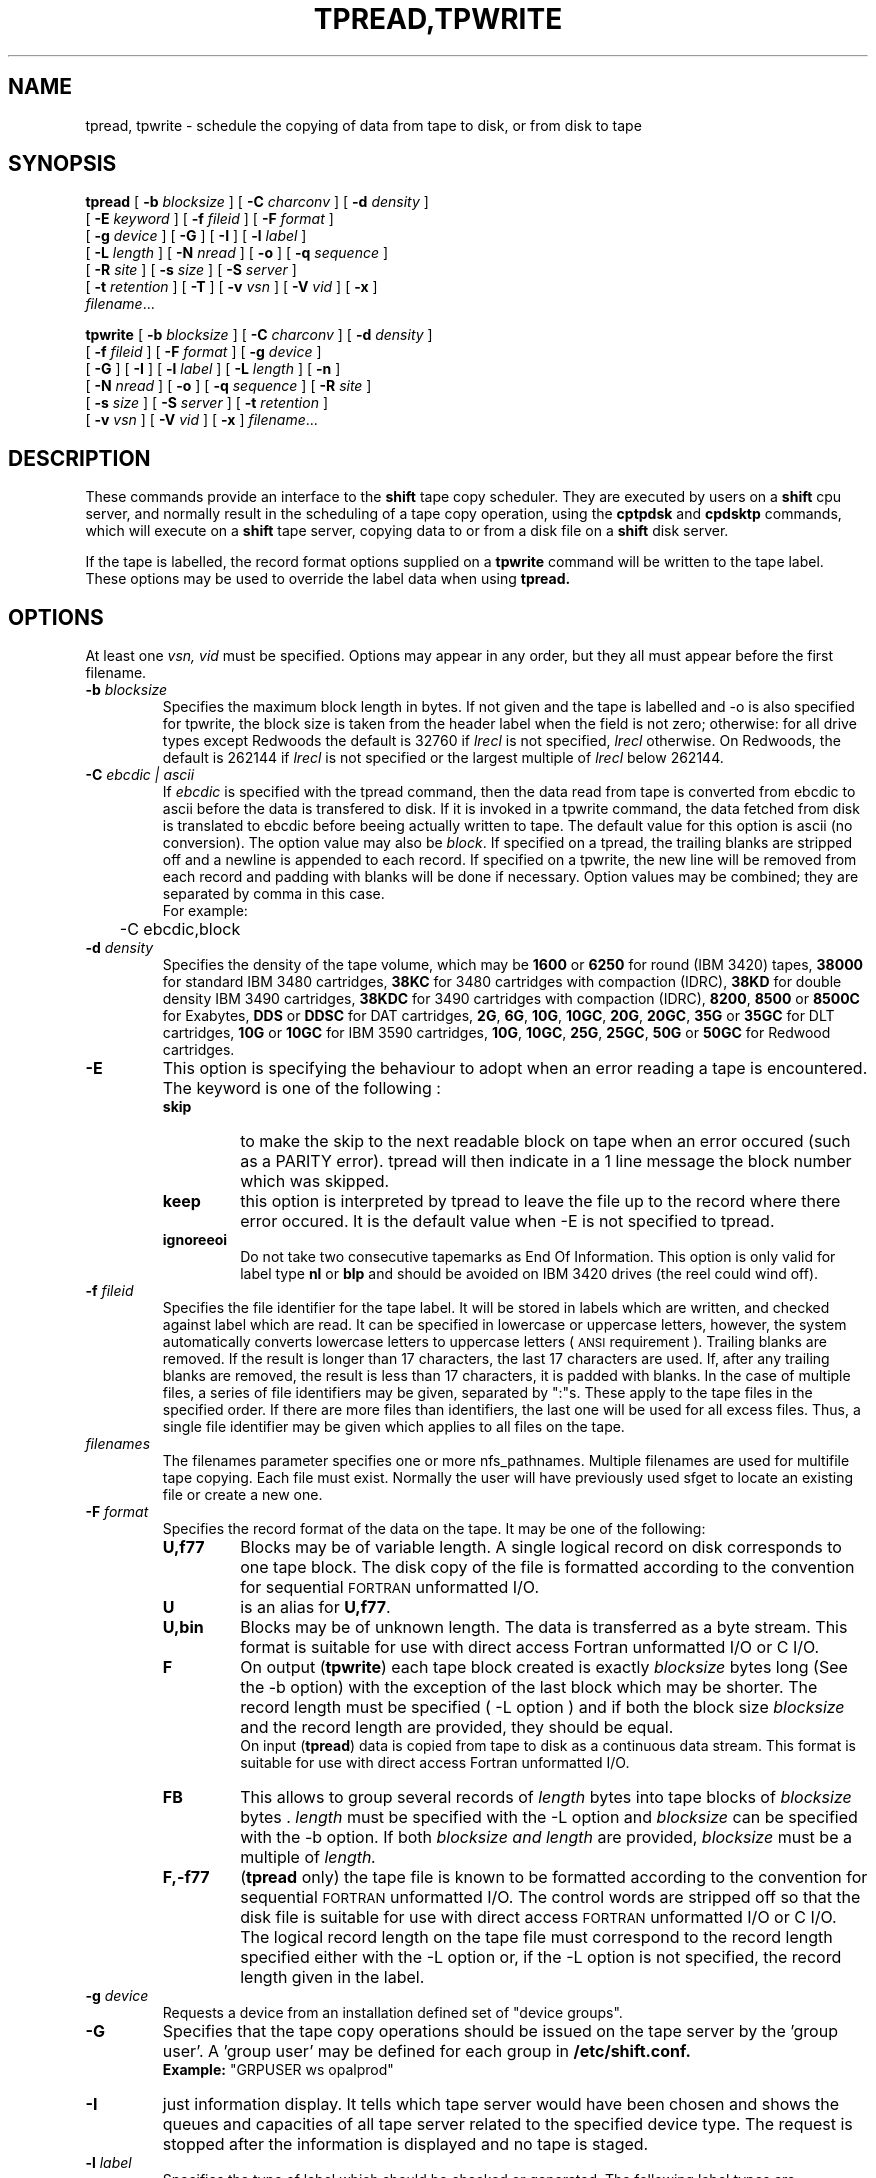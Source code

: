 .\" @(#)$RCSfile: tpread.man,v $ $Revision: 1.1 $ $Date: 2000/04/25 14:03:27 $ CERN CERN IT-PDP/DM A. Trannoy, F. Hassine
.\" Copyright (C) 1990-2000 by CERN IT-PDP/DM
.\" All rights reserved
.\"
.nh
.TH TPREAD,TPWRITE 1 "$Date: 2000/04/25 14:03:27 $" CASTOR "RTCOPY User Commands"
.SH NAME
tpread, tpwrite \- schedule the copying of data from tape to disk, or from disk to tape
.SH SYNOPSIS
.B tpread  
[
.BI \-b " blocksize"
] [
.BI \-C " charconv"
] [
.BI \-d " density"
] 
.if n .ti +0.5i
[
.BI \-E " keyword"
] [
.BI \-f " fileid"
] [ 
.BI \-F " format" 
] 
.if n .ti +0.5i
[
.BI \-g " device"
] [ 
.B \-G 
] [ 
.BI \-I 
] [ 
.BI \-l " label"
] 
.if n .ti +0.5i
[
.BI \-L " length"
] [ 
.BI \-N " nread"
] [
.BI \-o
] [
.BI \-q " sequence"
]
.if n .ti +0.5i
[
.BI \-R " site"
] [ 
.BI \-s " size"
] [
.BI \-S " server"
]
.if n .ti +0.5i
[
.BI \-t " retention"
] [
.BI \-T
] [
.BI \-v " vsn"
] [ 
.BI \-V " vid"
] [
.BI \-x
]
.if n .ti +0.5i
.IR filename ".\|.\|."
.LP
.B tpwrite  
[
.BI \-b " blocksize"
] [
.BI \-C " charconv"
] [
.BI \-d " density"
] 
.if n .ti +0.5i
[
.BI \-f " fileid"
] [ 
.BI \-F " format" 
] [
.BI \-g " device"
] 
.if n .ti +0.5i
[
.B \-G 
] [ 
.BI \-I 
] [ 
.BI \-l " label"
] [ 
.BI \-L " length"
] [
.BI \-n
] 
.if n .ti +0.5i
[
.BI \-N " nread"
] [ 
.BI \-o
] [
.BI \-q " sequence"
] [
.BI \-R " site"
]
.if n .ti +0.5i
[
.BI \-s " size"
] [
.BI \-S " server"
] [
.BI \-t " retention"
]
.if n .ti +0.5i
[
.BI \-v " vsn"
] [ 
.BI \-V " vid"
] [
.BI \-x
]
.IR filename ".\|.\|."
.SH DESCRIPTION
.IX  "tpread command"  ""  "\fLtpread\fP \(em copy files from tape to disk"
.IX  "tpwrite command"  ""  "\fLtpwrite\fP \(em copy files from disk to tape"
These commands provide an interface to the 
.B shift 
tape copy scheduler. They are executed by users on a 
.B shift 
cpu server, and normally result in the scheduling of a tape copy operation, using the 
.B cptpdsk 
and
.B cpdsktp
commands, which will execute on a 
.B shift
tape server, copying data to or from a disk file on a 
.B shift 
disk server.
.LP
If the tape is labelled, the record format options supplied on a 
.B tpwrite 
command will be written to the tape label. 
These options may be used to override the label data when using 
.B tpread.
.SH OPTIONS
At least one 
.I vsn, vid
must be specified.
Options may appear in any order, but they all must appear before the first 
filename.
.TP
.BI \-b " blocksize"
Specifies the maximum block length in bytes.
If not given and the tape is labelled and -o is also specified for tpwrite,
the block size is taken from the header label when the field is not zero;
otherwise: for all drive types except Redwoods the default is 32760 if
.I lrecl
is not specified,
.I lrecl
otherwise. On Redwoods, the default is 262144 if
.I lrecl
is not specified or the largest multiple of
.I lrecl
below 262144.
.TP
.BI \-C " ebcdic | ascii "
If 
.IR ebcdic 
is specified with the tpread command, then the data read from tape is converted from 
ebcdic to ascii before the data is transfered to disk. If it is invoked in a
tpwrite command, the data fetched from disk is translated to ebcdic before beeing 
actually written to tape. The default value for this option is ascii (no conversion).
The option value may also be
.IR block .
If specified on a tpread, the trailing blanks are stripped off and a newline is
appended to each record.
If specified on a tpwrite, the new line will be removed from each record and
padding with blanks will be done if necessary.
Option values may be combined; they are separated by comma in this case.
.br
For example:
.br
	-C ebcdic,block
.TP
.BI \-d " density"
Specifies the density of the tape volume, which may be
.B 1600
or
.B 6250
for round (IBM 3420) tapes,
.B 38000
for standard IBM 3480 cartridges,
.B 38KC
for 3480 cartridges with compaction (IDRC),
.B 38KD
for double density IBM 3490 cartridges,
.B 38KDC
for 3490 cartridges with compaction (IDRC),
.BR 8200 ,
.B 8500
or
.B 8500C
for Exabytes,
.B DDS
or
.B DDSC
for DAT cartridges,
.BR 2G ,
.BR 6G ,
.BR 10G ,
.BR 10GC ,
.BR 20G ,
.BR 20GC ,
.B 35G
or
.B 35GC
for DLT cartridges,
.B 10G
or
.B 10GC
for IBM 3590 cartridges,
.BR 10G ,
.BR 10GC ,
.BR 25G ,
.BR 25GC ,
.B 50G
or
.B 50GC
for Redwood cartridges.
.TP
.B \-E
This option is specifying the behaviour to adopt when an error reading a tape
is encountered. The
.RB keyword
is one of the following : 
.RS
.TP
.B "skip" 
to make the skip to the next readable block
on tape when an error occured (such as a PARITY error). tpread will then indicate
in a 1 line message the block number which was skipped.
.TP
.B "keep"
this option is interpreted by tpread to leave the file up to the record
where there error occured. It is the default value when -E is not specified to tpread.
.TP
.B "ignoreeoi"
Do not take two consecutive tapemarks as End Of Information.
This option is only valid for label type
.B nl
or
.B blp
and should be avoided on IBM 3420 drives (the reel could wind off).
.br
.RE
.TP
.BI \-f " fileid"
Specifies the file identifier for the tape label. It will be stored in 
labels which are written, and checked against label which are read. It can be 
specified in lowercase or uppercase letters, however, the system automatically
converts lowercase letters to uppercase letters (
.SM ANSI
requirement ). Trailing blanks are removed. If the result is longer than 17 
characters, the last 17 characters are used. If, after any trailing blanks are
removed, the result is less than 17 characters, it is padded with blanks. In 
the case of multiple files, a series of file identifiers may be given, separated by 
":"s. These apply to the tape files in the specified order. If there are more 
files than identifiers, the last one will be used for all excess files. Thus,
a single file identifier may be given which applies to all files on the tape.
.TP
.I filenames
The filenames parameter specifies one or more nfs_pathnames.
Multiple filenames are used for multifile tape copying. Each file must exist.
Normally the user will have previously used sfget to locate an existing file 
or create a new one.
.TP
.BI \-F " format"
Specifies the record format of the data on the tape. It may be one of the 
following:
.RS
.TP
.B U,\|f77
Blocks may be of variable length. A single logical record on disk corresponds
to one tape block. The disk copy of the file is formatted according to the 
convention for sequential 
.SM FORTRAN 
unformatted I/O.
.TP
.B U
is an alias for 
.BR U,\|f77 .
.TP
.B U,\|bin
Blocks may be of unknown length. The data is transferred as a byte stream.
This format is suitable for use with direct access Fortran unformatted I/O
or C I/O.
.TP
.B F
On output
.RB ( tpwrite )
each tape block created is exactly
.IR  blocksize
bytes long (See the \-b option) with the exception of the last block
which may be shorter. The record length must be specified ( -L option )
and if both the block size 
.I blocksize
and the record length are provided, they should be equal.
.br
On input
.RB ( tpread )
data is copied from tape to disk as a continuous data stream.
This format is suitable for use with direct access Fortran unformatted I/O.
.TP
.B FB
This allows to group several records of 
.I length
bytes into tape blocks of 
.I blocksize
bytes . 
.I length 
must be specified with the -L option and  
.I blocksize
can be specified with the -b option. If both 
.I blocksize and 
.I length
are provided,  
.I blocksize 
must be a multiple of 
.I length.
.TP
.B F,\|-f77
.RB ( tpread 
only) the tape file is known to be formatted according to the convention 
for sequential 
.SM FORTRAN 
unformatted I/O. The control words are stripped off so that the disk file
is suitable for use with direct access 
.SM FORTRAN
unformatted I/O or C I/O.
The logical record length on the tape file must correspond to the record 
length specified either with the -L option or, if the -L option is not 
specified, the record length given in the label.
.RE
.TP 
.BI \-g " device"
Requests a device from an installation defined set of "device groups".
.TP
.B \-G
Specifies that the tape copy operations should be issued on the tape server by
the 'group user'. A 'group user' may be defined for each group in 
.B /etc/shift.conf.
.br
\ \ 
.br
.B Example: 
"GRPUSER ws	opalprod"
.TP
.BI \-I
just information display. It tells which tape server would have been chosen
and shows the queues and capacities of all tape server related to the specified
device type. The request is stopped after the information is displayed and no
tape is staged.
.TP
.BI \-l " label"
Specifies the type of label which should be checked or generated. The following
label types are supported:
.br
.B al\ \ \ 
.SM ANSI 
label
.br
.B blp\ \ 
bypass label processing (input only)
.br
.B nl\ \ \ 
no label
.br
.B sl\ \ \ 
standard 
.SM IBM
label
.TP
.BI \-L " length"
Specifies the record length for fixed length record format files.
.TP
.BI \-n
.RB ( tpwrite
only) Implies new fileid. The existing fileid is not checked but if the new 
file would overwrite an existing one, the old file expiry date is checked.
.TP
.BI \-N " nread"
If specified, only 
.I nread 
records will be copied.
In the case of multiple files, a series of nread values may be given,
separated by ":"s. These apply to the tape files in the specified order.
If there are more files than nread values, the last one will be used for all
remaining files. Thus,
a single nread value may be given which applies to all files on the tape.
.TP
.BI \-o
Implies old fileid. The existing fileid is checked if the option
.B -f
is also specified.
If the new file would overwrite an existing one
.RB ( tpwrite ),
the old file expiry date is checked.
.TP
.BI \-q " sequence"
Specifies the file sequence number(s) of the tape file(s) to be copied or
created. This may be specified as the letter
.B n,
implying the file after the current end of tape (i.e. append the file to the
tape). Multiple files may be specified using the following syntax:
.RS 
.TP 1.5i 
.I f1\-f2 
Files 
.I f1
to 
.I f2 
inclusive.
.TP
.I f1\- 
Files 
.I f1
to the last file on the tape.
.TP
.I f1\-f2,\|f4,\|f6- 
A series of non\-consecutive ranges of files.
.TP
.B n 
Append one file to the tape.
.TP 
.BI n x 
Append 
.I x 
files to the tape.
.TP
.BI u
Position the tape by fid (file id)
.TP
.BI u x
Position the tape by fid on x different files (input only). range of file ids
should be specified by using the -f option.
.RE
.TP
.BI \-R " site"
Specifies that the tpread is targetting a tape server in the specified site, that is outside the current site. 
.TP
.BI \-s " size"
If specified, only
.I size
Mbytes will be copied.
The value must be smaller than 2048 (2 Gbytes).
In the case of multiple files, a series of size values may be given,
separated by ":"s. These apply to the tape files in the specified order.
If there are more files than size values, the last one will be used for all
remaining files. Thus,
a single size value may be given which applies to all files on the tape.
.TP
.BI \-S " server"
Specifies that the tape copy operation has to be issued on the tape server 
.IR server. 
.TP
.BI \-T
Does not check trailer labels.
.TP
.BI \-v " vsn"
Specifies the volume serial number of the tape. In the case of a multi-volume
file a series of 
.IR vsn s
may be given, separated by ":"s, in the order in which the tapes are to be used.
.TP
.BI \-V " vid"
Specified the tape 
.SM VID
if different from the 
.SM VSN .
In the case of multi\-volume files a series of 
.IR vid s
may be given, separated by ":"s, in the order in which the tapes are to be used.
When \-v and \-V are both used, each
.IR vsn
must be matched by a
.IR vid
in the same order.
.TP
.BI \-x
means "Debugging mode". Then, tpread and tpwrite verbose information.
.br
.SH "RETURN CODES:"
.br
.RS
.TP
.B 0
Ok.
.RE
.br
.RS
.TP
.B 1
Command failed because of a user error.
.RE
.br
.RS
.TP
.B 2
Command failed because of a system or network error.
.br
.RE 
.RS
.TP
.B 3
Command failed because of an undetermined reason.
.br
.RE
.RS
.TP
.B 4
Command failed because of an internal error.
.br
.RE
.RS
.TP
.B 205
Command was sent back by the selected tape server since too many tapes were already in queue. This triggers automatic retries. If it does not, the tpread/tpwrite commands should be upgraded to the latest version.
.br
.RE
.RS
.TP
.B 193
Option -E was set and command partially succeeded, as some blocks could not be read from tape and were skipped.
.br
.RE
.RS
.TP
.B 194
Option -E was set and command partially succeeded, but tape was not read to the end because option -s 
is set and limits the amount of data to be transfered
.br
.RE
.RS 
.TP
.B 195
Option -E was set and command partially succeeded, but tape was not read 
to the end as too many PARITY errrors were encountered. 
.br
.RE
.RS 
.TP
.B 197
The amount of staged data was limited to the value given by the option -s.
.RE
.br
.SH FILES
.B /etc/shift.conf
.SH SEE ALSO
.BR rtcopyd(l)
.SH "AUTHOR"
Antoine Trannoy, CERN-CN Division,  CH-1211 Geneva 23, Switzerland
(trannoy@cernvm.cern.ch)
.TP
Felix Hassine, CERN-CN Division, CH-1211 Geneva 23, Switzerland
(acher@sun2.cern.ch)
